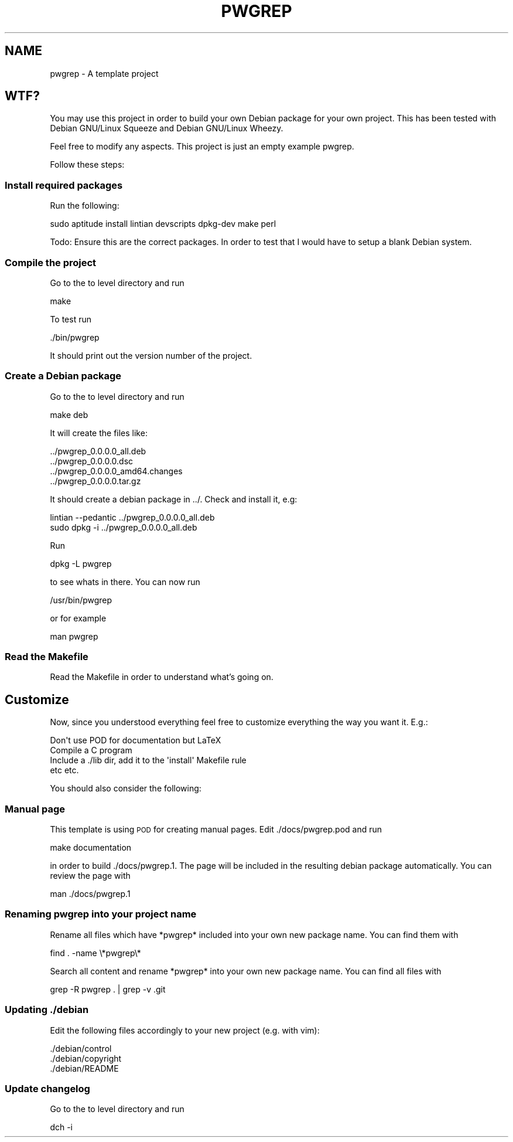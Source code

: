 .\" Automatically generated by Pod::Man 2.25 (Pod::Simple 3.16)
.\"
.\" Standard preamble:
.\" ========================================================================
.de Sp \" Vertical space (when we can't use .PP)
.if t .sp .5v
.if n .sp
..
.de Vb \" Begin verbatim text
.ft CW
.nf
.ne \\$1
..
.de Ve \" End verbatim text
.ft R
.fi
..
.\" Set up some character translations and predefined strings.  \*(-- will
.\" give an unbreakable dash, \*(PI will give pi, \*(L" will give a left
.\" double quote, and \*(R" will give a right double quote.  \*(C+ will
.\" give a nicer C++.  Capital omega is used to do unbreakable dashes and
.\" therefore won't be available.  \*(C` and \*(C' expand to `' in nroff,
.\" nothing in troff, for use with C<>.
.tr \(*W-
.ds C+ C\v'-.1v'\h'-1p'\s-2+\h'-1p'+\s0\v'.1v'\h'-1p'
.ie n \{\
.    ds -- \(*W-
.    ds PI pi
.    if (\n(.H=4u)&(1m=24u) .ds -- \(*W\h'-12u'\(*W\h'-12u'-\" diablo 10 pitch
.    if (\n(.H=4u)&(1m=20u) .ds -- \(*W\h'-12u'\(*W\h'-8u'-\"  diablo 12 pitch
.    ds L" ""
.    ds R" ""
.    ds C` ""
.    ds C' ""
'br\}
.el\{\
.    ds -- \|\(em\|
.    ds PI \(*p
.    ds L" ``
.    ds R" ''
'br\}
.\"
.\" Escape single quotes in literal strings from groff's Unicode transform.
.ie \n(.g .ds Aq \(aq
.el       .ds Aq '
.\"
.\" If the F register is turned on, we'll generate index entries on stderr for
.\" titles (.TH), headers (.SH), subsections (.SS), items (.Ip), and index
.\" entries marked with X<> in POD.  Of course, you'll have to process the
.\" output yourself in some meaningful fashion.
.ie \nF \{\
.    de IX
.    tm Index:\\$1\t\\n%\t"\\$2"
..
.    nr % 0
.    rr F
.\}
.el \{\
.    de IX
..
.\}
.\"
.\" Accent mark definitions (@(#)ms.acc 1.5 88/02/08 SMI; from UCB 4.2).
.\" Fear.  Run.  Save yourself.  No user-serviceable parts.
.    \" fudge factors for nroff and troff
.if n \{\
.    ds #H 0
.    ds #V .8m
.    ds #F .3m
.    ds #[ \f1
.    ds #] \fP
.\}
.if t \{\
.    ds #H ((1u-(\\\\n(.fu%2u))*.13m)
.    ds #V .6m
.    ds #F 0
.    ds #[ \&
.    ds #] \&
.\}
.    \" simple accents for nroff and troff
.if n \{\
.    ds ' \&
.    ds ` \&
.    ds ^ \&
.    ds , \&
.    ds ~ ~
.    ds /
.\}
.if t \{\
.    ds ' \\k:\h'-(\\n(.wu*8/10-\*(#H)'\'\h"|\\n:u"
.    ds ` \\k:\h'-(\\n(.wu*8/10-\*(#H)'\`\h'|\\n:u'
.    ds ^ \\k:\h'-(\\n(.wu*10/11-\*(#H)'^\h'|\\n:u'
.    ds , \\k:\h'-(\\n(.wu*8/10)',\h'|\\n:u'
.    ds ~ \\k:\h'-(\\n(.wu-\*(#H-.1m)'~\h'|\\n:u'
.    ds / \\k:\h'-(\\n(.wu*8/10-\*(#H)'\z\(sl\h'|\\n:u'
.\}
.    \" troff and (daisy-wheel) nroff accents
.ds : \\k:\h'-(\\n(.wu*8/10-\*(#H+.1m+\*(#F)'\v'-\*(#V'\z.\h'.2m+\*(#F'.\h'|\\n:u'\v'\*(#V'
.ds 8 \h'\*(#H'\(*b\h'-\*(#H'
.ds o \\k:\h'-(\\n(.wu+\w'\(de'u-\*(#H)/2u'\v'-.3n'\*(#[\z\(de\v'.3n'\h'|\\n:u'\*(#]
.ds d- \h'\*(#H'\(pd\h'-\w'~'u'\v'-.25m'\f2\(hy\fP\v'.25m'\h'-\*(#H'
.ds D- D\\k:\h'-\w'D'u'\v'-.11m'\z\(hy\v'.11m'\h'|\\n:u'
.ds th \*(#[\v'.3m'\s+1I\s-1\v'-.3m'\h'-(\w'I'u*2/3)'\s-1o\s+1\*(#]
.ds Th \*(#[\s+2I\s-2\h'-\w'I'u*3/5'\v'-.3m'o\v'.3m'\*(#]
.ds ae a\h'-(\w'a'u*4/10)'e
.ds Ae A\h'-(\w'A'u*4/10)'E
.    \" corrections for vroff
.if v .ds ~ \\k:\h'-(\\n(.wu*9/10-\*(#H)'\s-2\u~\d\s+2\h'|\\n:u'
.if v .ds ^ \\k:\h'-(\\n(.wu*10/11-\*(#H)'\v'-.4m'^\v'.4m'\h'|\\n:u'
.    \" for low resolution devices (crt and lpr)
.if \n(.H>23 .if \n(.V>19 \
\{\
.    ds : e
.    ds 8 ss
.    ds o a
.    ds d- d\h'-1'\(ga
.    ds D- D\h'-1'\(hy
.    ds th \o'bp'
.    ds Th \o'LP'
.    ds ae ae
.    ds Ae AE
.\}
.rm #[ #] #H #V #F C
.\" ========================================================================
.\"
.IX Title "PWGREP 1"
.TH PWGREP 1 "2013-04-08" "pwgrep 0.8.3.0" "User Commands"
.\" For nroff, turn off justification.  Always turn off hyphenation; it makes
.\" way too many mistakes in technical documents.
.if n .ad l
.nh
.SH "NAME"
pwgrep \- A template project
.SH "WTF?"
.IX Header "WTF?"
You may use this project in order to build your own Debian package for your own project. This has been tested with Debian GNU/Linux Squeeze and Debian GNU/Linux Wheezy.
.PP
Feel free to modify any aspects. This project is just an empty example pwgrep.
.PP
Follow these steps:
.SS "Install required packages"
.IX Subsection "Install required packages"
Run the following:
.PP
.Vb 1
\&    sudo aptitude install lintian devscripts dpkg\-dev make perl
.Ve
.PP
Todo: Ensure this are the correct packages. In order to test that I would have to setup a blank Debian system.
.SS "Compile the project"
.IX Subsection "Compile the project"
Go to the to level directory and run
.PP
.Vb 1
\&    make
.Ve
.PP
To test run
.PP
.Vb 1
\&    ./bin/pwgrep
.Ve
.PP
It should print out the version number of the project.
.SS "Create a Debian package"
.IX Subsection "Create a Debian package"
Go to the to level directory and run
.PP
.Vb 1
\&    make deb
.Ve
.PP
It will create the files like:
.PP
.Vb 4
\&    ../pwgrep_0.0.0.0_all.deb
\&    ../pwgrep_0.0.0.0.dsc
\&    ../pwgrep_0.0.0.0_amd64.changes
\&    ../pwgrep_0.0.0.0.tar.gz
.Ve
.PP
It should create a debian package in ../. Check and install it, e.g:
.PP
.Vb 2
\&    lintian \-\-pedantic ../pwgrep_0.0.0.0_all.deb 
\&    sudo dpkg \-i ../pwgrep_0.0.0.0_all.deb
.Ve
.PP
Run
.PP
.Vb 1
\&    dpkg \-L pwgrep
.Ve
.PP
to see whats in there. You can now run
.PP
.Vb 1
\&    /usr/bin/pwgrep
.Ve
.PP
or for example
.PP
.Vb 1
\&    man pwgrep
.Ve
.SS "Read the Makefile"
.IX Subsection "Read the Makefile"
Read the Makefile in order to understand what's going on.
.SH "Customize"
.IX Header "Customize"
Now, since you understood everything feel free to customize everything the way you want it. E.g.:
.PP
.Vb 1
\&    Don\*(Aqt use POD for documentation but LaTeX
\&
\&    Compile a C program
\&
\&    Include a ./lib dir, add it to the \*(Aqinstall\*(Aq Makefile rule
\&
\&    etc etc.
.Ve
.PP
You should also consider the following:
.SS "Manual page"
.IX Subsection "Manual page"
This template is using \s-1POD\s0 for creating manual pages. Edit ./docs/pwgrep.pod and run
.PP
.Vb 1
\&    make documentation
.Ve
.PP
in order to build ./docs/pwgrep.1. The page will be included in the resulting debian package automatically. You can review the page with
.PP
.Vb 1
\&    man ./docs/pwgrep.1
.Ve
.SS "Renaming pwgrep into your project name"
.IX Subsection "Renaming pwgrep into your project name"
Rename all files which have *pwgrep* included into your own new package name. You can find them with
.PP
.Vb 1
\&    find . \-name \e*pwgrep\e*
.Ve
.PP
Search all content and rename *pwgrep* into your own new package name. You can find all files with
.PP
.Vb 1
\&    grep \-R pwgrep . | grep \-v .git
.Ve
.SS "Updating ./debian"
.IX Subsection "Updating ./debian"
Edit the following files accordingly to your new project (e.g. with vim):
.PP
.Vb 3
\&    ./debian/control
\&    ./debian/copyright
\&    ./debian/README
.Ve
.SS "Update changelog"
.IX Subsection "Update changelog"
Go to the to level directory and run
.PP
.Vb 1
\&    dch \-i
.Ve

